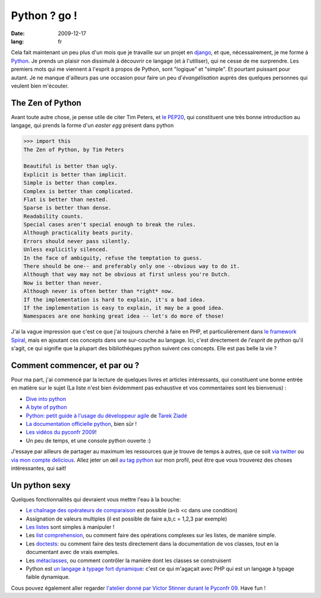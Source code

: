 Python ? go !
##############

:date: 2009-12-17
:lang: fr

Cela fait maintenant un peu plus d'un mois que je travaille sur un
projet en `django <http://www.djangoproject.org>`_, et que,
nécessairement, je me forme à `Python <http://python.org/>`_. Je
prends un plaisir non dissimulé à découvrir ce langage (et à
l'utiliser), qui ne cesse de me surprendre. Les premiers mots qui
me viennent à l'esprit à propos de Python, sont "logique" et
"simple". Et pourtant puissant pour autant. Je ne manque d'ailleurs
pas une occasion pour faire un peu d'*évangélisation* auprès des
quelques personnes qui veulent bien m'écouter.

The Zen of Python
~~~~~~~~~~~~~~~~~

Avant toute autre chose, je pense utile de citer Tim Peters, et
`le PEP20 <http://www.python.org/dev/peps/pep-0020/>`_, qui
constituent une très bonne introduction au langage, qui prends la
forme d'un *easter egg* présent dans python

.. code-block:: bash

    >>> import this 
    The Zen of Python, by Tim Peters

    Beautiful is better than ugly.
    Explicit is better than implicit.
    Simple is better than complex.
    Complex is better than complicated.
    Flat is better than nested.
    Sparse is better than dense.
    Readability counts.
    Special cases aren't special enough to break the rules.
    Although practicality beats purity.
    Errors should never pass silently.
    Unless explicitly silenced.
    In the face of ambiguity, refuse the temptation to guess.
    There should be one-- and preferably only one --obvious way to do it.
    Although that way may not be obvious at first unless you're Dutch.
    Now is better than never.
    Although never is often better than *right* now.
    If the implementation is hard to explain, it's a bad idea.
    If the implementation is easy to explain, it may be a good idea.
    Namespaces are one honking great idea -- let's do more of those!

J'ai la vague impression que c'est ce que j'ai toujours cherché à
faire en PHP, et particulièrement dans
`le framework Spiral <http://www.spiral-project.org>`_, mais en
ajoutant ces concepts dans une sur-couche au langage. Ici, c'est
directement de *l'esprit* de python qu'il s'agit, ce qui signifie
que la plupart des bibliothèques python suivent ces concepts. Elle
est pas belle la vie ?

Comment commencer, et par ou ?
~~~~~~~~~~~~~~~~~~~~~~~~~~~~~~

Pour ma part, j'ai commencé par la lecture de quelques livres et
articles intéressants, qui constituent une bonne entrée en matière
sur le sujet (La liste n'est bien évidemment pas exhaustive et vos
commentaires sont les bienvenus) :

-  `Dive into python <http://diveintopython.adrahon.org/>`_
-  `A byte of python <http://www.swaroopch.com/notes/Python_fr:Table_des_Matières>`_
-  `Python: petit guide à l'usage du développeur agile <http://www.amazon.fr/Python-Petit-guide-lusage-développeur/dp/2100508830>`_
   de `Tarek Ziadé <http://tarekziade.wordpress.com/>`_
-  `La documentation officielle python <http://docs.python.org/index.html>`_,
   bien sûr !
-  `Les vidéos du pyconfr 2009 <http://video.pycon.fr/videos/pycon-fr-2009/>`_!
-  Un peu de temps, et une console python ouverte :)

J'essaye par ailleurs de partager au maximum les ressources que je
trouve de temps à autres, que ce soit
`via twitter <http://www.twitter.com/ametaireau>`_ ou
`via mon compte delicious <http://delicious.com/ametaireau>`_.
Allez jeter un œil
`au tag python <http://delicious.com/ametaireau/python>`_ sur mon
profil, peut être que vous trouverez des choses intéressantes, qui
sait!

Un python sexy
~~~~~~~~~~~~~~

Quelques fonctionnalités qui devraient vous mettre l'eau à la
bouche:

-  `Le chaînage des opérateurs de comparaison <http://docs.python.org/library/stdtypes.html#comparisons>`_
   est possible (a<b <c dans une condition)
-  Assignation de valeurs multiples (il est possible de faire a,b,c
   = 1,2,3 par exemple)
-  `Les listes <http://docs.python.org/tutorial/datastructures.html>`_
   sont simples à manipuler !
-  Les `list comprehension <http://docs.python.org/tutorial/datastructures.html#list-comprehensions>`_,
   ou comment faire des opérations complexes sur les listes, de
   manière simple.
-  Les
   `doctests <http://docs.python.org/library/doctest.html?highlight=doctest>`_:
   ou comment faire des tests directement dans la documentation de vos
   classes, tout en la documentant avec de vrais exemples.
-  Les
   `métaclasses <http://www.python.org/doc/essays/metaclasses/meta-vladimir.txt>`_,
   ou comment contrôler la manière dont les classes se construisent
-  Python est
   `un langage à typage fort dynamique <http://wiki.python.org/moin/Why%20is%20Python%20a%20dynamic%20language%20and%20also%20a%20strongly%20typed%20language>`_:
   c'est ce qui m'agaçait avec PHP qui est un langage à typage faible
   dynamique.

Cous pouvez également aller regarder
`l'atelier donné par Victor Stinner durant le Pyconfr 09 <http://video.pycon.fr/videos/free/53/>`_.
Have fun !
